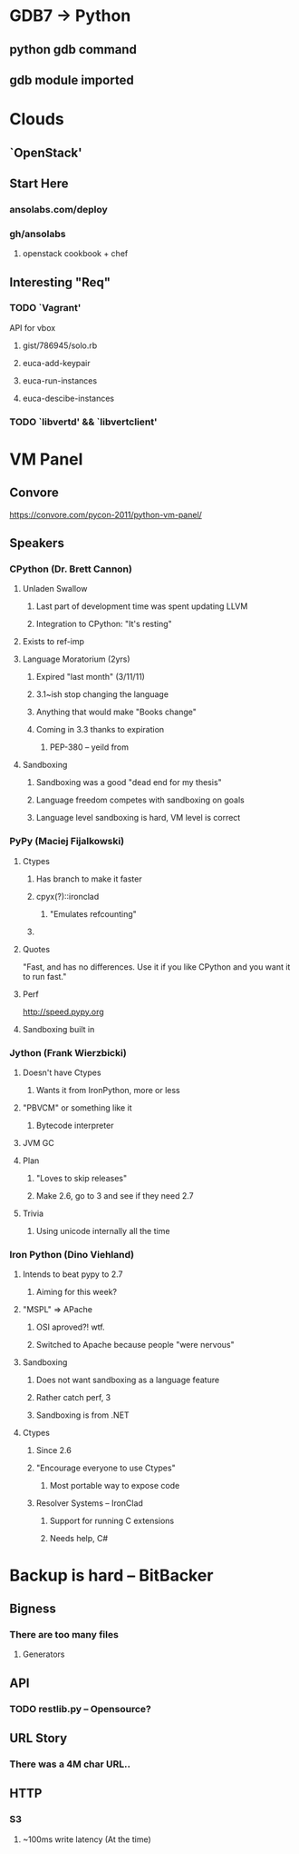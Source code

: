 * GDB7 -> Python
** python gdb command
** gdb module imported

* Clouds
** `OpenStack'
** Start Here
*** ansolabs.com/deploy
*** gh/ansolabs
**** openstack cookbook + chef
** Interesting "Req"
*** TODO `Vagrant'
    API for vbox
**** gist/786945/solo.rb
**** euca-add-keypair
**** euca-run-instances
**** euca-descibe-instances
*** TODO `libvertd' && `libvertclient'

* VM Panel
** Convore
   https://convore.com/pycon-2011/python-vm-panel/
** Speakers
*** CPython (Dr. Brett Cannon)
**** Unladen Swallow
***** Last part of development time was spent updating LLVM
***** Integration to CPython: "It's resting"
**** Exists to ref-imp
**** Language Moratorium (2yrs)
***** Expired "last month" (3/11/11)
***** 3.1~ish stop changing the language
***** Anything that would make "Books change"
***** Coming in 3.3 thanks to expiration
****** PEP-380 -- yeild from
**** Sandboxing
***** Sandboxing was a good "dead end for my thesis"
***** Language freedom competes with sandboxing on goals
***** Language level sandboxing is hard, VM level is correct
*** PyPy (Maciej Fijalkowski)
**** Ctypes
***** Has branch to make it faster
***** cpyx(?)::ironclad
****** "Emulates refcounting"
***** 
**** Quotes
     "Fast, and has no differences. Use it if you like CPython and you want it to run fast."
**** Perf
     http://speed.pypy.org
**** Sandboxing built in
*** Jython (Frank Wierzbicki)
**** Doesn't have Ctypes
***** Wants it from IronPython, more or less
**** "PBVCM" or something like it
***** Bytecode interpreter
**** JVM GC
**** Plan
***** "Loves to skip releases"
***** Make 2.6, go to 3 and see if they need 2.7
**** Trivia
***** Using unicode internally all the time
*** Iron Python (Dino Viehland)
**** Intends to beat pypy to 2.7
***** Aiming for this week?
**** "MSPL" => APache
***** OSI aproved?! wtf.
***** Switched to Apache because people "were nervous"
**** Sandboxing
***** Does not want sandboxing as a language feature
***** Rather catch perf, 3
***** Sandboxing is from .NET
**** Ctypes
***** Since 2.6
***** "Encourage everyone to use Ctypes"
****** Most portable way to expose code
***** Resolver Systems -- IronClad
****** Support for running C extensions
****** Needs help, C#

* Backup is hard -- BitBacker
** Bigness
*** There are too many files
**** Generators
** API
*** TODO restlib.py -- Opensource?
** URL Story
*** There was a 4M char URL..
** HTTP
*** S3
**** ~100ms write latency (At the time)
